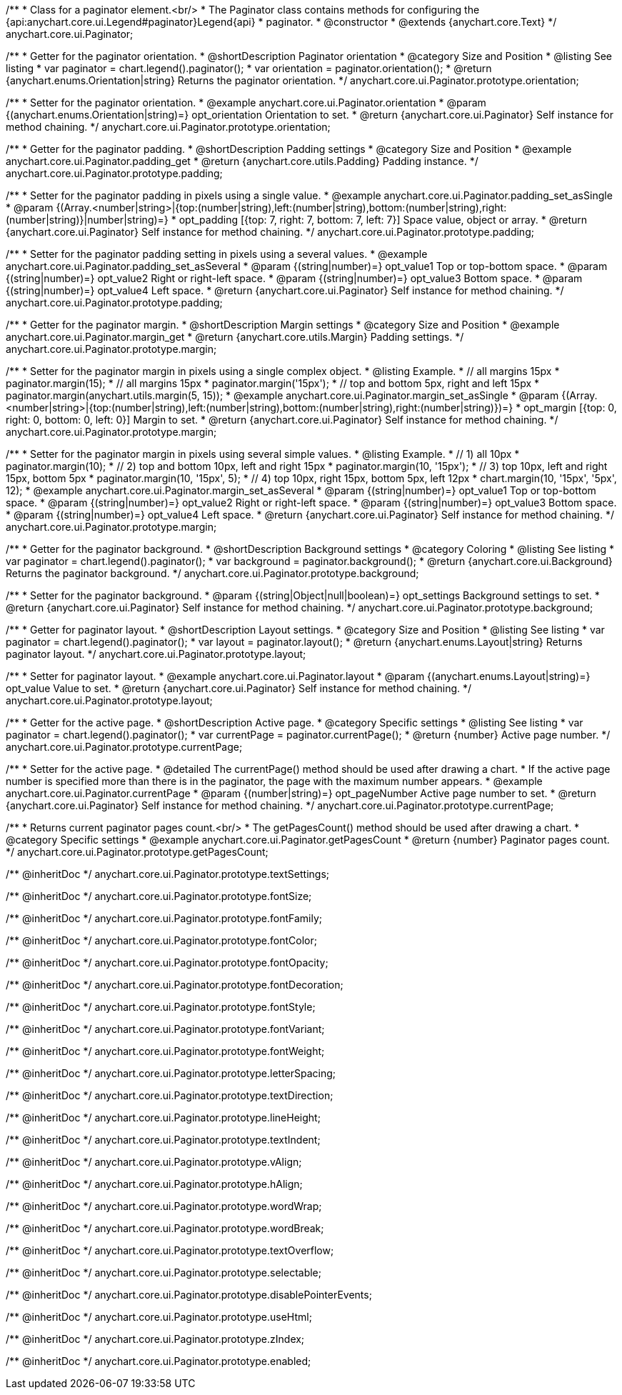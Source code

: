 /**
 * Class for a paginator element.<br/>
 * The Paginator class contains methods for configuring the {api:anychart.core.ui.Legend#paginator}Legend{api}
 * paginator.
 * @constructor
 * @extends {anychart.core.Text}
 */
anychart.core.ui.Paginator;

//----------------------------------------------------------------------------------------------------------------------
//
//  anychart.core.ui.Paginator.prototype.orientation
//
//----------------------------------------------------------------------------------------------------------------------

/**
 * Getter for the paginator orientation.
 * @shortDescription Paginator orientation
 * @category Size and Position
 * @listing See listing
 * var paginator = chart.legend().paginator();
 * var orientation = paginator.orientation();
 * @return {anychart.enums.Orientation|string} Returns the paginator orientation.
 */
anychart.core.ui.Paginator.prototype.orientation;

/**
 * Setter for the paginator orientation.
 * @example anychart.core.ui.Paginator.orientation
 * @param {(anychart.enums.Orientation|string)=} opt_orientation Orientation to set.
 * @return {anychart.core.ui.Paginator} Self instance for method chaining.
 */
anychart.core.ui.Paginator.prototype.orientation;

//----------------------------------------------------------------------------------------------------------------------
//
//  anychart.core.ui.Paginator.prototype.padding
//
//----------------------------------------------------------------------------------------------------------------------

/**
 * Getter for the paginator padding.
 * @shortDescription Padding settings
 * @category Size and Position
 * @example anychart.core.ui.Paginator.padding_get
 * @return {anychart.core.utils.Padding} Padding instance.
 */
anychart.core.ui.Paginator.prototype.padding;

/**
 * Setter for the paginator padding in pixels using a single value.
 * @example anychart.core.ui.Paginator.padding_set_asSingle
 * @param {(Array.<number|string>|{top:(number|string),left:(number|string),bottom:(number|string),right:(number|string)}|number|string)=}
 * opt_padding [{top: 7, right: 7, bottom: 7, left: 7}] Space value, object or array.
 * @return {anychart.core.ui.Paginator} Self instance for method chaining.
 */
anychart.core.ui.Paginator.prototype.padding;

/**
 * Setter for the paginator padding setting in pixels using a several values.
 * @example anychart.core.ui.Paginator.padding_set_asSeveral
 * @param {(string|number)=} opt_value1 Top or top-bottom space.
 * @param {(string|number)=} opt_value2 Right or right-left space.
 * @param {(string|number)=} opt_value3 Bottom space.
 * @param {(string|number)=} opt_value4 Left space.
 * @return {anychart.core.ui.Paginator} Self instance for method chaining.
 */
anychart.core.ui.Paginator.prototype.padding;

//----------------------------------------------------------------------------------------------------------------------
//
//  anychart.core.ui.Paginator.prototype.margin
//
//----------------------------------------------------------------------------------------------------------------------

/**
 * Getter for the paginator margin.
 * @shortDescription Margin settings
 * @category Size and Position
 * @example anychart.core.ui.Paginator.margin_get
 * @return {anychart.core.utils.Margin} Padding settings.
 */
anychart.core.ui.Paginator.prototype.margin;

/**
 * Setter for the paginator margin in pixels using a single complex object.
 * @listing Example.
 * // all margins 15px
 * paginator.margin(15);
 * // all margins 15px
 * paginator.margin('15px');
 * // top and bottom 5px, right and left 15px
 * paginator.margin(anychart.utils.margin(5, 15));
 * @example anychart.core.ui.Paginator.margin_set_asSingle
 * @param {(Array.<number|string>|{top:(number|string),left:(number|string),bottom:(number|string),right:(number|string)})=}
 * opt_margin [{top: 0, right: 0, bottom: 0, left: 0}] Margin to set.
 * @return {anychart.core.ui.Paginator} Self instance for method chaining.
 */
anychart.core.ui.Paginator.prototype.margin;

/**
 * Setter for the paginator margin in pixels using several simple values.
 * @listing Example.
 * // 1) all 10px
 * paginator.margin(10);
 * // 2) top and bottom 10px, left and right 15px
 * paginator.margin(10, '15px');
 * // 3) top 10px, left and right 15px, bottom 5px
 * paginator.margin(10, '15px', 5);
 * // 4) top 10px, right 15px, bottom 5px, left 12px
 * chart.margin(10, '15px', '5px', 12);
 * @example anychart.core.ui.Paginator.margin_set_asSeveral
 * @param {(string|number)=} opt_value1 Top or top-bottom space.
 * @param {(string|number)=} opt_value2 Right or right-left space.
 * @param {(string|number)=} opt_value3 Bottom space.
 * @param {(string|number)=} opt_value4 Left space.
 * @return {anychart.core.ui.Paginator} Self instance for method chaining.
 */
anychart.core.ui.Paginator.prototype.margin;


//----------------------------------------------------------------------------------------------------------------------
//
//  anychart.core.ui.Paginator.prototype.background
//
//----------------------------------------------------------------------------------------------------------------------


/**
 * Getter for the paginator background.
 * @shortDescription Background settings
 * @category Coloring
 * @listing See listing
 * var paginator = chart.legend().paginator();
 * var background = paginator.background();
 * @return {anychart.core.ui.Background} Returns the paginator background.
 */
anychart.core.ui.Paginator.prototype.background;

/**
 * Setter for the paginator background.
 * @param {(string|Object|null|boolean)=} opt_settings Background settings to set.
 * @return {anychart.core.ui.Paginator} Self instance for method chaining.
 */
anychart.core.ui.Paginator.prototype.background;

//----------------------------------------------------------------------------------------------------------------------
//
//  anychart.core.ui.Paginator.prototype.layout
//
//----------------------------------------------------------------------------------------------------------------------

/**
 * Getter for paginator layout.
 * @shortDescription Layout settings.
 * @category Size and Position
 * @listing See listing
 * var paginator = chart.legend().paginator();
 * var layout = paginator.layout();
 * @return {anychart.enums.Layout|string} Returns paginator layout.
 */
anychart.core.ui.Paginator.prototype.layout;

/**
 * Setter for paginator layout.
 * @example anychart.core.ui.Paginator.layout
 * @param {(anychart.enums.Layout|string)=} opt_value Value to set.
 * @return {anychart.core.ui.Paginator} Self instance for method chaining.
 */
anychart.core.ui.Paginator.prototype.layout;

//----------------------------------------------------------------------------------------------------------------------
//
//  anychart.core.ui.Paginator.prototype.currentPage
//
//----------------------------------------------------------------------------------------------------------------------

/**
 * Getter for the active page.
 * @shortDescription Active page.
 * @category Specific settings
 * @listing See listing
 * var paginator = chart.legend().paginator();
 * var currentPage = paginator.currentPage();
 * @return {number} Active page number.
 */
anychart.core.ui.Paginator.prototype.currentPage;

/**
 * Setter for the active page.
 * @detailed The currentPage() method should be used after drawing a chart.
 * If the active page number is specified more than there is in the paginator, the page with the maximum number appears.
 * @example anychart.core.ui.Paginator.currentPage
 * @param {(number|string)=} opt_pageNumber Active page number to set.
 * @return {anychart.core.ui.Paginator} Self instance for method chaining.
 */
anychart.core.ui.Paginator.prototype.currentPage;

//----------------------------------------------------------------------------------------------------------------------
//
//  anychart.core.ui.Paginator.prototype.getPagesCount
//
//----------------------------------------------------------------------------------------------------------------------

/**
 * Returns current paginator pages count.<br/>
 * The getPagesCount() method should be used after drawing a chart.
 * @category Specific settings
 * @example anychart.core.ui.Paginator.getPagesCount
 * @return {number} Paginator pages count.
 */
anychart.core.ui.Paginator.prototype.getPagesCount;

/** @inheritDoc */
anychart.core.ui.Paginator.prototype.textSettings;

/** @inheritDoc */
anychart.core.ui.Paginator.prototype.fontSize;

/** @inheritDoc */
anychart.core.ui.Paginator.prototype.fontFamily;

/** @inheritDoc */
anychart.core.ui.Paginator.prototype.fontColor;

/** @inheritDoc */
anychart.core.ui.Paginator.prototype.fontOpacity;

/** @inheritDoc */
anychart.core.ui.Paginator.prototype.fontDecoration;

/** @inheritDoc */
anychart.core.ui.Paginator.prototype.fontStyle;

/** @inheritDoc */
anychart.core.ui.Paginator.prototype.fontVariant;

/** @inheritDoc */
anychart.core.ui.Paginator.prototype.fontWeight;

/** @inheritDoc */
anychart.core.ui.Paginator.prototype.letterSpacing;

/** @inheritDoc */
anychart.core.ui.Paginator.prototype.textDirection;

/** @inheritDoc */
anychart.core.ui.Paginator.prototype.lineHeight;

/** @inheritDoc */
anychart.core.ui.Paginator.prototype.textIndent;

/** @inheritDoc */
anychart.core.ui.Paginator.prototype.vAlign;

/** @inheritDoc */
anychart.core.ui.Paginator.prototype.hAlign;

/** @inheritDoc */
anychart.core.ui.Paginator.prototype.wordWrap;

/** @inheritDoc */
anychart.core.ui.Paginator.prototype.wordBreak;

/** @inheritDoc */
anychart.core.ui.Paginator.prototype.textOverflow;

/** @inheritDoc */
anychart.core.ui.Paginator.prototype.selectable;

/** @inheritDoc */
anychart.core.ui.Paginator.prototype.disablePointerEvents;

/** @inheritDoc */
anychart.core.ui.Paginator.prototype.useHtml;

/** @inheritDoc */
anychart.core.ui.Paginator.prototype.zIndex;

/** @inheritDoc */
anychart.core.ui.Paginator.prototype.enabled;

